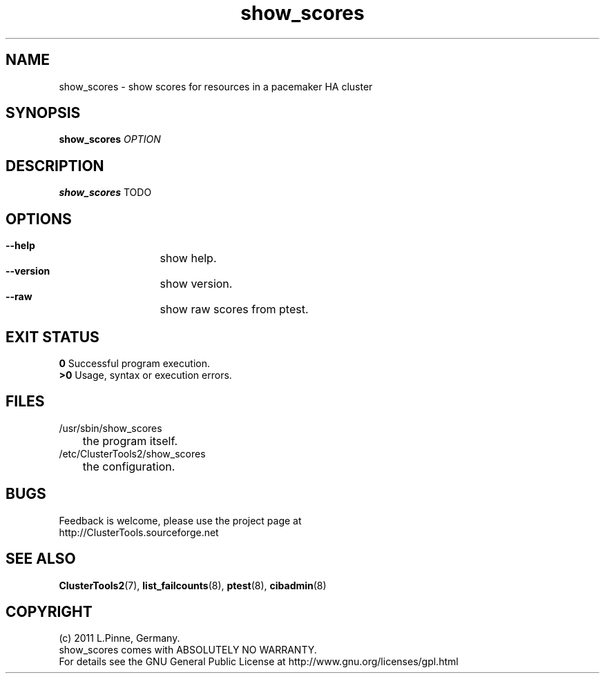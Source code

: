 .TH show_scores 8 "14 Apr 2011" "" "ClusterTools2"
.\"
.SH NAME
show_scores \- show scores for resources in a pacemaker HA cluster 
.\"
.SH SYNOPSIS
.B show_scores \fIOPTION\fR
.\"
.SH DESCRIPTION
\fBshow_scores\fP TODO
.br
.\"
.SH OPTIONS
.HP
\fB --help\fR
	show help.
.HP
\fB --version\fR
	show version.
.HP
\fB --raw\fR
	show raw scores from ptest.
.\"
.SH EXIT STATUS
.B 0
Successful program execution.
.br
.B >0 
Usage, syntax or execution errors.
.\"
.SH FILES
.TP
/usr/sbin/show_scores
	the program itself.
.TP
/etc/ClusterTools2/show_scores
	the configuration.
.\"
.SH BUGS
Feedback is welcome, please use the project page at
.br
http://ClusterTools.sourceforge.net
.\"
.SH SEE ALSO
\fBClusterTools2\fP(7), \fBlist_failcounts\fP(8), \fBptest\fP(8), \fBcibadmin\fP(8)
.\"
.\"
.SH COPYRIGHT
(c) 2011 L.Pinne, Germany.
.br
show_scores comes with ABSOLUTELY NO WARRANTY.
.br
For details see the GNU General Public License at
http://www.gnu.org/licenses/gpl.html
.\"
